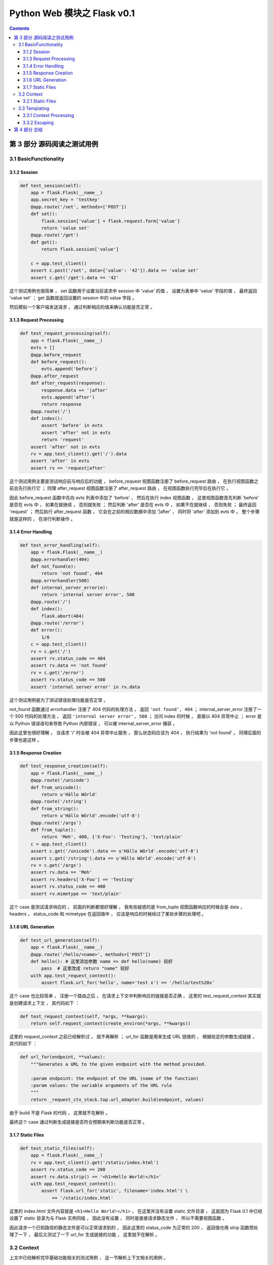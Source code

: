 ##############################################################################
Python Web 模块之 Flask v0.1
##############################################################################

..
    ============
    Part title..
    ============

    ***************
    Chapter title..
    ***************

    Section title..
    ===============

    Subsection title..
    ------------------

    Subsubsection title..
    ^^^^^^^^^^^^^^^^^^^^^

    Paragraph title..
    """""""""""""""""

    Paragraph title..
    *****************

.. contents::

******************************************************************************
第 3 部分  源码阅读之测试用例
******************************************************************************

3.1 BasicFunctionality
==============================================================================

3.1.2 Session
------------------------------------------------------------------------------

.. code-block:: python

    def test_session(self):
        app = flask.Flask(__name__)
        app.secret_key = 'testkey'
        @app.route('/set', methods=['POST'])
        def set():
            flask.session['value'] = flask.request.form['value']
            return 'value set'
        @app.route('/get')
        def get():
            return flask.session['value']

        c = app.test_client()
        assert c.post('/set', data={'value': '42'}).data == 'value set'
        assert c.get('/get').data == '42'

这个测试用例也很简单 ， set 函数用于设置当前请求中 session 中 'value' 的值 ， 设置\
为表单中 'value' 字段的值 ， 最终返回 'value set' ； get 函数就返回设置的 session \
中的 value 字段 。 

然后模拟一个客户端发送请求 ， 通过判断相应的值来确认功能是否正常 。 

3.1.3 Request Processing
------------------------------------------------------------------------------

.. code-block:: python 

    def test_request_processing(self):
        app = flask.Flask(__name__)
        evts = []
        @app.before_request
        def before_request():
            evts.append('before')
        @app.after_request
        def after_request(response):
            response.data += '|after'
            evts.append('after')
            return response
        @app.route('/')
        def index():
            assert 'before' in evts
            assert 'after' not in evts
            return 'request'
        assert 'after' not in evts
        rv = app.test_client().get('/').data
        assert 'after' in evts
        assert rv == 'request|after'

这个测试用例主要是测试响应前与响应后的功能 ， before_request 视图函数注册了 \
before_request 路由 ， 在执行视图函数之前会先行执行它 ； 同理 after_request 视图函\
数注册了 after_request 路由 ， 在视图函数执行完毕后在执行它 。

因此 before_request 函数中先向 evts 列表中添加了 'before' ， 然后在执行 index 视\
图函数 ， 这里视图函数首先判断 'before'  是否在 evts 中 ， 如果在就继续 ， 否则就失\
败 ； 然后判断 'after' 是否在 evts 中 ， 如果不在就继续 ， 否则失败 ； 最终返回 \
'request' ； 然后执行 after_request 函数 ， 它会在之前的相应数据中添加 '\|after' \
， 同时将 'after' 添加到 evts 中 。 整个步骤就是这样的 ， 在进行判断操作 。 

3.1.4 Error Handling
------------------------------------------------------------------------------

.. code-block:: python 

    def test_error_handling(self):
        app = flask.Flask(__name__)
        @app.errorhandler(404)
        def not_found(e):
            return 'not found', 404
        @app.errorhandler(500)
        def internal_server_error(e):
            return 'internal server error', 500
        @app.route('/')
        def index():
            flask.abort(404)
        @app.route('/error')
        def error():
            1/0
        c = app.test_client()
        rv = c.get('/')
        assert rv.status_code == 404
        assert rv.data == 'not found'
        rv = c.get('/error')
        assert rv.status_code == 500
        assert 'internal server error' in rv.data

这个测试用例是为了测试错误处理功能是否正常 。 

not_found 函数通过 errorhandler 注册了 404 代码的处理方法 ， 返回 \
``'not found', 404`` ； internal_server_error 注册了一个 500 代码的处理方法 ， \
返回 ``'internal server error', 500`` ； 访问 index 的时候 ， 直接以 404 异常中\
止 ； error 是以 Python 错误语句来导致 Python 内部错误 ， 可以被 \
internal_server_error 捕获 。 

因此这里也很好理解 ， 当请求 '/' 时会被 404 异常中止服务 ， 那么状态码应该为 404 \
， 执行结果为 'not found' 。 同理后面的步骤也是这样 。 

3.1.5 Response Creation
------------------------------------------------------------------------------

.. code-block:: python 

    def test_response_creation(self):
        app = flask.Flask(__name__)
        @app.route('/unicode')
        def from_unicode():
            return u'Hällo Wörld'
        @app.route('/string')
        def from_string():
            return u'Hällo Wörld'.encode('utf-8')
        @app.route('/args')
        def from_tuple():
            return 'Meh', 400, {'X-Foo': 'Testing'}, 'text/plain'
        c = app.test_client()
        assert c.get('/unicode').data == u'Hällo Wörld'.encode('utf-8')
        assert c.get('/string').data == u'Hällo Wörld'.encode('utf-8')
        rv = c.get('/args')
        assert rv.data == 'Meh'
        assert rv.headers['X-Foo'] == 'Testing'
        assert rv.status_code == 400
        assert rv.mimetype == 'text/plain'

这个 case 是测试请求响应的 ， 前面的判断都很好理解 ， 我有些疑惑的是 from_tuple 视\
图函数响应的时候会是 data ， headers ， status_code 和 mimetype 在返回值中 ， 应\
该是响应的时候经过了某些步骤的处理吧 。 

3.1.6 URL Generation
------------------------------------------------------------------------------

.. code-block:: python 

    def test_url_generation(self):
        app = flask.Flask(__name__)
        @app.route('/hello/<name>', methods=['POST'])
        def hello(): # 这里添加参数 name => def hello(name) 较好
            pass  # 这里改成 return "name" 较好
        with app.test_request_context():
            assert flask.url_for('hello', name='test x') == '/hello/test%20x'

这个 case 也比较简单 ， 注册一个路由之后 ， 在请求上下文中判断响应的链接是否正确 ， \
这里的 test_request_context 其实就是创建请求上下文 ， 其代码如下 ： 

.. code-block:: python 

    def test_request_context(self, *args, **kwargs):
        return self.request_context(create_environ(*args, **kwargs))

这里的 request_context 之前已经解析过 ， 就不再解析 ； url_for 函数是用来生成 URL \
链接的 ， 根据给定的参数生成链接 ， 其代码如下 ： 

.. code-block:: python 

    def url_for(endpoint, **values):
        """Generates a URL to the given endpoint with the method provided.

        :param endpoint: the endpoint of the URL (name of the function)
        :param values: the variable arguments of the URL rule
        """
        return _request_ctx_stack.top.url_adapter.build(endpoint, values)

由于 build 不是 Flask 的代码 ， 这里就不在解析 。

最终这个 case 通过判断生成链接是否符合预期来判断功能是否正常 。 

3.1.7 Static Files
------------------------------------------------------------------------------

.. code-block:: python 

    def test_static_files(self):
        app = flask.Flask(__name__)
        rv = app.test_client().get('/static/index.html')
        assert rv.status_code == 200
        assert rv.data.strip() == '<h1>Hello World!</h1>'
        with app.test_request_context():
            assert flask.url_for('static', filename='index.html') \
                == '/static/index.html'

这里的 index.html 文件内容就是 ``<h1>Hello World!</h1>`` ， 在这里并没有设置 \
static 文件目录 ， 这是因为 Flask 0.1 中已经设置了 static 目录为与 Flask 实例同级 \
， 因此没有设置 ， 同时是直接请求静态文件 ， 所以不需要视图函数 。

因此请求一个已知路径的静态文件是可以正常请求到的 ， 因此这里的 status_code 为正常的 \
200 ， 返回值也用 strip 函数预处理了一下 ， 最后又测试了一下 url_for 生成链接的功\
能 ， 这里就不在解析 。 

3.2 Context
==============================================================================

上文中已经解析完毕基础功能相关的测试用例 ， 这一节解析上下文相关的用例 。 

3.2.1 Static Files
------------------------------------------------------------------------------

.. code-block:: python 

    def test_context_binding(self):
        app = flask.Flask(__name__)
        @app.route('/')
        def index():
            return 'Hello %s!' % flask.request.args['name']
        @app.route('/meh')
        def meh():
            return flask.request.url

        with app.test_request_context('/?name=World'):
            assert index() == 'Hello World!'
        with app.test_request_context('/meh'):
            assert meh() == 'http://localhost/meh'

这个测试用例两个视图函数分别是 ： index 最终返回请求参数与 "Hello " 相连的字符串 \
； meh 最终返回当前请求的链接 。 

首先模拟一个请求上下文 ， 请求链接是 '/' ， 参数是 name=World ， 这里需要注意一下 \
， 在实际的链接中 ， "?" 之后的就是链接的请求参数 ， 所以其返回值为 Hello World ， \
类似于基本功能的测试用例里面创建一个 Client ， 然后请求 GET '/?name=World' ， 这里\
直接在请求上下文里面操作 ， 省去了请求的步骤 ； 下面的步骤同理 。 不过需要注意一下 \
， 如果自定义了 server host ， 链接中就不是 localhost 了 。

3.3 Templating
==============================================================================

上文中已经解析完毕基础功能及上下文相关的测试用例 ， 这一节解析模板相关的用例 。 

3.3.1 Context Processing
------------------------------------------------------------------------------

.. code-block:: python 

    def test_context_processing(self):
        app = flask.Flask(__name__)
        @app.context_processor
        def context_processor():
            return {'injected_value': 42}
        @app.route('/')
        def index():
            return flask.render_template('context_template.html', value=23)
        rv = app.test_client().get('/')
        assert rv.data == '<p>23|42'

测试用例开始之前 ， 使用 context_processor 注册了一个上下文处理器 ， 这个上下文处\
理器返回了一个字典 {'injected_value': 42} ； 同时主页使用 render_template 函数动\
态渲染了一个静态模板 ， 最终通过 get 请求主页后的值进行比对 ， 来判断测试功能是否正\
常 。

首先先看一下 context_processor 方法 ：

.. code-block:: python 

    [flask.py]

    def context_processor(self, f):
        """Registers a template context processor function."""
        self.template_context_processors.append(f)
        return f

就是把参数对象添加到模板处理器列表 template_context_processors 中 ， Flask 初始化\
的时候已经初始化为 \
``self.template_context_processors = [_default_template_ctx_processor]`` 这个 \
_default_template_ctx_processor 实际上就是一个 dict 对象 ：

.. code-block:: python 

    def _default_template_ctx_processor():
        """Default template context processor.  Injects `request`,
        `session` and `g`.
        """
        reqctx = _request_ctx_stack.top
        return dict(
            request=reqctx.request,   # 当前请求
            session=reqctx.session,   # 当前请求的 session
            g=reqctx.g
        )

接下来解析 render_template 函数 ：

.. code-block:: python 

    def render_template(template_name, **context):
        """Renders a template from the template folder with the given
        context.

        :param template_name: the name of the template to be rendered
        :param context: the variables that should be available in the
                        context of the template.
        """
        current_app.update_template_context(context)
        return current_app.jinja_env.get_template(template_name).render(context)

传入两个参数 ， 第一个是模板文件名称 ， 第二个就是参数字典 。 最终返回 jinja 渲染的\
文本 。 

当然在渲染之前 ， 会先执行模板上下文处理器 template_context_processors ：

.. code-block:: python 

    [flask.py]

    def update_template_context(self, context):
        """Update the template context with some commonly used variables.
        This injects request, session and g into the template context.

        :param context: the context as a dictionary that is updated in place
                        to add extra variables.
        """
        reqctx = _request_ctx_stack.top
        for func in self.template_context_processors:
            context.update(func())

将处理器全部执行一遍之后才会执行渲染步骤 ， 这个过程就是为了更新上下文的变量 。 

那这个测试用例就很明了了 ， 先执行 index 函数 ， 但是 index 函数中有渲染模板的功能 \
， 在模板渲染函数 render_template 中 ， 会首先执行模板上下文处理器 ， 因此会先行执\
行 context_processor 函数 ， 再渲染模板 ， 这个模板语句很简单 ： 

.. code-block:: html

    <p>{{ value }}|{{ injected_value }} 

经过渲染后 ， 分别将 value 和 injected_value 替换到模板文件中 ， 最终结果为 ： \
``<p>23|42`` ， 因此正常情况下应该是通过的 。

3.3.2 Escaping
------------------------------------------------------------------------------

.. code-block:: python 

    def test_escaping(self):
        text = '<p>Hello World!'
        app = flask.Flask(__name__)
        @app.route('/')
        def index():
            return flask.render_template('escaping_template.html', text=text,
                                         html=flask.Markup(text))
        lines = app.test_client().get('/').data.splitlines()
        assert lines == [
            '&lt;p&gt;Hello World!',
            '<p>Hello World!',
            '<p>Hello World!',
            '<p>Hello World!',
            '&lt;p&gt;Hello World!',
            '<p>Hello World!'
        ]
    
    [escaping_template.html]

    {{ text }}
    {{ html }}
    {% autoescape false %}{{ text }}
    {{ html }}{% endautoescape %}
    {% autoescape true %}{{ text }}
    {{ html }}{% endautoescape %}

这个测试用例和上一个相差不多 ， 不过这个测试用例测试的是转义功能 ， 在模板语句中 ， \
自动转义不容易出现某些安全相关的问题 ， 但是会出现一些奇怪的符号 ， 例如上文中 \
&lt;p&gt; ， 这些都是 html 中的符号 ， 如果将自动转义功能关闭 ， 则不会将某些符号自\
动转换 ， 例如第二个 text 的值为 <p>Hello World! 而第一个经过转义后为 \
&lt;p&gt;Hello World! ， 这个 case 也结束了 。 

******************************************************************************
第 4 部分  总结
******************************************************************************

Flask 0.1 版本的源代码解析到此结束 ， 但是我发现还有几个函数没有解析 ， 有两个是没有\
用到 ， 还有几个是用到了但是忘记解析了 ， 不过这几个函数都挺简单的 ， 等后面再写吧 。

通过阅读 Flask 初始版本 ， 学到了一些知识 ， 也学到了大佬的一些语句的写法 ， 反正不\
管怎么说 ， 花费了时间去阅读源代码 ， 多少会有收获的 。 继续加油 。

Deadline: 2021-04-12 23:27
